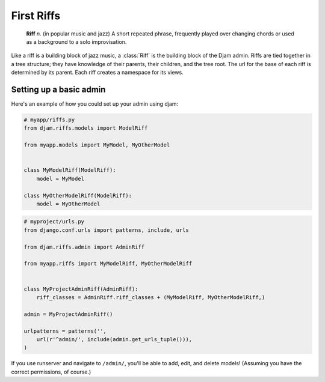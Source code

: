 First Riffs
===========

   **Riff** *n.* (in popular music and jazz) A short repeated phrase,
   frequently played over changing chords or used as a background to a
   solo improvisation.

Like a riff is a building block of jazz music, a :class:`Riff` is the
building block of the Djam admin. Riffs are tied together in a tree
structure; they have knowledge of their parents, their children, and the
tree root. The url for the base of each riff is determined by its parent.
Each riff creates a namespace for its views.

Setting up a basic admin
------------------------

Here's an example of how you could set up your admin using djam:

.. code-block:: python

   # myapp/riffs.py
   from djam.riffs.models import ModelRiff

   from myapp.models import MyModel, MyOtherModel


   class MyModelRiff(ModelRiff):
       model = MyModel

   class MyOtherModelRiff(ModelRiff):
       model = MyOtherModel


.. code-block:: python

   # myproject/urls.py
   from django.conf.urls import patterns, include, urls

   from djam.riffs.admin import AdminRiff

   from myapp.riffs import MyModelRiff, MyOtherModelRiff


   class MyProjectAdminRiff(AdminRiff):
       riff_classes = AdminRiff.riff_classes + (MyModelRiff, MyOtherModelRiff,)

   admin = MyProjectAdminRiff()

   urlpatterns = patterns('',
       url(r'^admin/', include(admin.get_urls_tuple())),
   )

If you use runserver and navigate to ``/admin/``, you'll be able to add, edit, and delete models! (Assuming you have the correct permissions, of course.)
